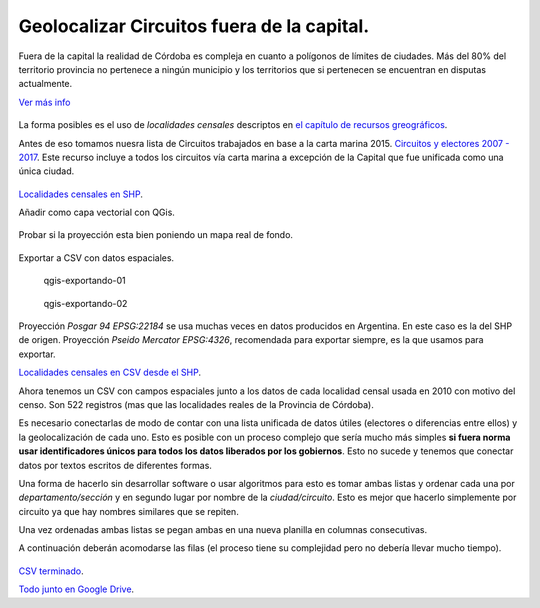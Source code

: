 Geolocalizar Circuitos fuera de la capital.
~~~~~~~~~~~~~~~~~~~~~~~~~~~~~~~~~~~~~~~~~~~

Fuera de la capital la realidad de Córdoba es compleja en cuanto a
polígonos de límites de ciudades. Más del 80% del territorio provincia
no pertenece a ningún municipio y los territorios que si pertenecen se
encuentran en disputas actualmente.

`Ver más info <https://andresvazquez.com.ar/blog/los-municipios-de-cordoba-no-existen/>`__

.. figure:: /img/radios-municipales-cordoba.png

La forma posibles es el uso de *localidades censales* descriptos en `el
capítulo de recursos greográficos <poligonos.md>`__.

Antes de eso tomamos nuesra lista de Circuitos trabajados en base a la carta marina 2015. 
`Circuitos y electores 2007 - 2017 <../recursos/circuitos-y-electores-2007-2017.csv>`__.
Este recurso incluye a todos los circuitos vía carta marina a excepción de la Capital que fue unificada como una única ciudad.

.. figure:: /img/muestra-2007-2017.png
   :alt: muestra-2007-2017


`Localidades censales en
SHP <../recursos/Capa-provincial-Cordoba-Localidades-Censales-2010-SHP.zip>`__.

Añadir como capa vectorial con QGis.

.. figure:: /img/anadir-capa-vectorial.png


.. figure:: /img/qgis-abierto.png
   :alt: qgis-abierto


Probar si la proyección esta bien poniendo un mapa real de fondo.

.. figure:: /img/qgis-con-gmaps.png


Exportar a CSV con datos espaciales.

.. figure:: /img/qgis-exportando-01.png
   :alt: qgis-exportando-01

   qgis-exportando-01

.. figure:: /img/qgis-exportando-02.png
   :alt: qgis-exportando-02

   qgis-exportando-02

Proyección *Posgar 94 EPSG:22184* se usa muchas veces en datos producidos en Argentina. En este caso es la del SHP de origen.
Proyección *Pseido Mercator EPSG:4326*, recomendada para exportar siempre, es la que usamos para exportar.

`Localidades censales en CSV desde el SHP <../recursos/localidades-censales-2010.csv>`__.

Ahora tenemos un CSV con campos espaciales junto a los datos de cada
localidad censal usada en 2010 con motivo del censo. Son 522 registros
(mas que las localidades reales de la Provincia de Córdoba).

Es necesario conectarlas de modo de contar con una lista unificada de
datos útiles (electores o diferencias entre ellos) y la geolocalización
de cada uno. Esto es posible con un proceso complejo que sería mucho más
simples **si fuera norma usar identificadores únicos para todos los
datos liberados por los gobiernos**. Esto no sucede y tenemos que
conectar datos por textos escritos de diferentes formas.

Una forma de hacerlo sin desarrollar software o usar algoritmos para
esto es tomar ambas listas y ordenar cada una por *departamento/sección*
y en segundo lugar por nombre de la *ciudad/circuito*. Esto es mejor que
hacerlo simplemente por circuito ya que hay nombres similares que se
repiten.

Una vez ordenadas ambas listas se pegan ambas en una nueva planilla en
columnas consecutivas.

A continuación deberán acomodarse las filas (el proceso tiene su
complejidad pero no debería llevar mucho tiempo).

.. figure:: /img/csv-mezclados.png
   :alt: csv-mezclados

`CSV
terminado <../recursos/circuitos-geolocalizados-segun-localidades-censales-2010.csv>`__.

`Todo junto en Google
Drive <https://docs.google.com/spreadsheets/d/1fYJhzRYtZ_U3tj1tY9IspOQ24HGTzCoad1NfWj1Eb7I>`__.


